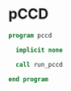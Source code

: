 * pCCD

#+BEGIN_SRC f90 :comments org :tangle pccd.irp.f
program pccd

  implicit none

  call run_pccd

end program
#+END_SRC

